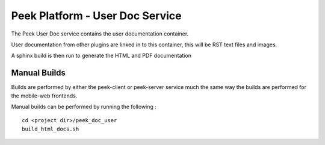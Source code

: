 ================================
Peek Platform - User Doc Service
================================

The Peek User Doc service contains the user documentation container.

User documentation from other plugins are linked in to this container, this will be
RST text files and images.

A sphinx build is then run to generate the HTML and PDF documentation

Manual Builds
-------------

Builds are performed by either the peek-client or peek-server service much the same way
the builds are performed for the mobile-web frontends.

Manual builds can be performed by running the following :

::

        cd <project dir>/peek_doc_user
        build_html_docs.sh

